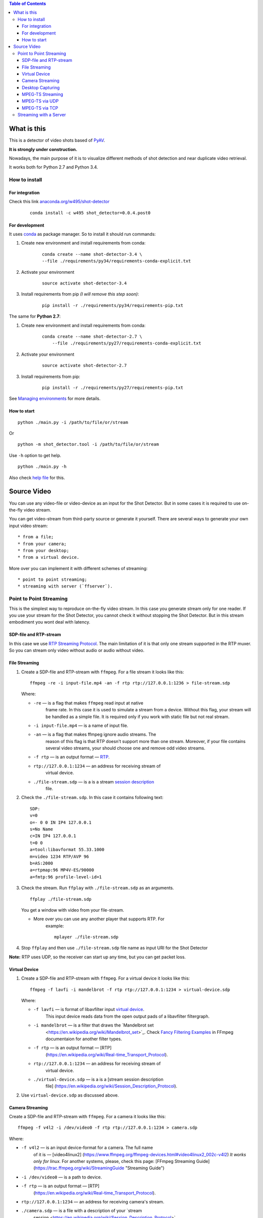 .. contents:: Table of Contents


############
What is this
############

This is a detector of video shots based of PyAV_.

**It is strongly under construction.**

Nowadays, the main purpose of it is to visualize different methods of
shot detection and near duplicate video retrieval.

It works both for Python 2.7 and Python 3.4.

.. _PyAV: http://mikeboers.github.io/PyAV/

How to install
==============

For integration
---------------

Check this link  `anaconda.org/w495/shot-detector`_

    ::

        conda install -c w495 shot_detector=0.0.4.post0



.. _anaconda.org/w495/shot-detector: https://anaconda.org/w495/shot\_detector

For development
---------------

It uses `conda`_ as package
manager. So to install it should run commands:

1. Create new environment and install requirements from conda:

    ::

         conda create --name shot-detector-3.4 \
         --file ./requirements/py34/requirements-conda-explicit.txt

2. Activate your environment

    ::

         source activate shot-detector-3.4

3. Install requirements from pip *(I will remove this step soon)*:

    ::

         pip install -r ./requirements/py34/requirements-pip.txt

The same for **Python 2.7**:

1. Create new environment and install requirements from conda:

    ::

          conda create --name shot-detector-2.7 \
              --file ./requirements/py27/requirements-conda-explicit.txt

2. Activate your environment

    ::

         source activate shot-detector-2.7

3. Install requirements from pip:

    ::

         pip install -r ./requirements/py27/requirements-pip.txt

See `Managing environments`_ for more details.


.. _conda: http://conda.pydata.org/docs/intro.html
.. _Managing environments: http://conda.pydata.org/docs/using/envs.html


How to start
------------

::

     python ./main.py -i /path/to/file/or/stream

Or

::

     python -m shot_detector.tool -i /path/to/file/or/stream

Use ``-h`` option to get help.

::

     python ./main.py -h

Also check `help file`_ for this.

.. _help file: /HELP.txt


############
Source Video
############

You can use any video-file or video-device as an input for the Shot
Detector. But in some cases it is required to use on-the-fly video
stream.

You can get video-stream from third-party source or generate it
yourself. There are several ways to generate your own input video
stream:

::

     * from a file;
     * from your camera;
     * from your desktop;
     * from a virtual device.

More over you can implement it with different schemes of streaming:

::

     * point to point streaming;
     * streaming with server (`ffserver`).

Point to Point Streaming
========================

This is the simplest way to reproduce on-the-fly video stream. In this
case you generate stream only for one reader. If you use your stream for
the Shot Detector, you cannot check it without stopping the Shot
Detector. But in this stream embodiment you wont deal with latency.

SDP-file and RTP-stream
-----------------------

In this case we use `RTP Streaming Protocol`_. The main
limitation of it is that only one stream supported in the RTP muxer. So
you can stream only video without audio or audio without video.

.. _RTP Streaming Protocol: https://en.wikipedia.org/wiki/Real-time\_Transport\_Protocol


File Streaming
--------------

1.  Create a SDP-file and RTP-stream with ``ffmpeg``. For a file stream
    it looks like this:

    ::

         ffmpeg -re -i input-file.mp4 -an -f rtp rtp://127.0.0.1:1236 > file-stream.sdp

    Where:

    -  ``-re`` — is a flag that makes ``ffmpeg`` read input at native
        frame rate. In this case it is used to simulate a stream from a
        device. Without this flag, your stream will be handled as a simple
        file. It is required only if you work with static file but not
        real stream.
    -  ``-i input-file.mp4`` — is a name of input file.
    -  ``-an`` — is a flag that makes ffmpeg ignore audio streams. The
        reason of this flag is that RTP doesn't support more than one
        stream. Moreover, if your file contains several video streams,
        your should choose one and remove odd video streams.
    -  ``-f rtp`` — is an output format — `RTP`_.
    -  ``rtp://127.0.0.1:1234`` — an address for receiving stream of
        virtual device.
    -  ``./file-stream.sdp`` — is a is a stream `session description`_
        file.

2.  Check the ``./file-stream.sdp``. In this case it contains following
    text:

    ::

         SDP:
         v=0
         o=- 0 0 IN IP4 127.0.0.1
         s=No Name
         c=IN IP4 127.0.0.1
         t=0 0
         a=tool:libavformat 55.33.1000
         m=video 1234 RTP/AVP 96
         b=AS:2000
         a=rtpmap:96 MP4V-ES/90000
         a=fmtp:96 profile-level-id=1

3.  Check the stream. Run ``ffplay`` with ``./file-stream.sdp`` as an
    arguments.

    ::

         ffplay ./file-stream.sdp

    You get a window with video from your file-stream.

    -  More over you can use any another player that supports RTP. For
        example:

        ::

             mplayer ./file-stream.sdp

4.  Stop ``ffplay`` and then use ``./file-stream.sdp`` file name as input
    URI for the Shot Detector

**Note:** RTP uses UDP, so the receiver can start up any time, but you
can get packet loss.

.. _RTP: https://en.wikipedia.org/wiki/Real-time\_Transport\_Protocol
.. _session description: https://en.wikipedia.org/wiki/Session\_Description\_Protocol

Virtual Device
--------------

1.  Create a SDP-file and RTP-stream with ``ffmpeg``. For a virtual
    device it looks like this:

    ::

         ffmpeg -f lavfi -i mandelbrot -f rtp rtp://127.0.0.1:1234 > virtual-device.sdp 

    Where:

    -  ``-f lavfi`` — is format of libavfilter input `virtual device`_.
        This input device reads data from the open output pads
        of a libavfilter filtergraph.
    -  ``-i mandelbrot`` — is a filter that draws the `Mandelbrot set
        <https://en.wikipedia.org/wiki/Mandelbrot\_set>`_.
        Check `Fancy Filtering Examples
        <https://trac.ffmpeg.org/wiki/FancyFilteringExamples#Video>`_ in
        FFmpeg documentaion for another filter types.
    -  ``-f rtp`` — is an output format — [RTP]
        (https://en.wikipedia.org/wiki/Real-time\_Transport\_Protocol).
    -  ``rtp://127.0.0.1:1234`` — an address for receiving stream of
        virtual device.
    -  ``./virtual-device.sdp`` — is a is a [stream session description
        file]
        (https://en.wikipedia.org/wiki/Session\_Description\_Protocol).

2.  Use ``virtual-device.sdp`` as discussed above.

Camera Streaming
----------------

Create a SDP-file and RTP-stream with ``ffmpeg``. For a camera it looks
like this:

::

     ffmpeg -f v4l2 -i /dev/video0 -f rtp rtp://127.0.0.1:1234 > camera.sdp

Where:

-  ``-f v4l2`` — is an input device-format for a camera. The full name
    of it is — [video4linux2]
    (https://www.ffmpeg.org/ffmpeg-devices.html#video4linux2\_002c-v4l2)
    *It works only for linux.* For another systems, please, check this
    page: [FFmpeg Streaming Guide]
    (https://trac.ffmpeg.org/wiki/StreamingGuide "Streaming Guide")
-  ``-i /dev/video0`` — is a path to device.
-  ``-f rtp`` — is an output format — [RTP]
    (https://en.wikipedia.org/wiki/Real-time\_Transport\_Protocol).
-  ``rtp://127.0.0.1:1234`` — an address for receiving camera's stream.
-  ``./camera.sdp`` — is a file with a description of your `stream
    session <https://en.wikipedia.org/wiki/Session_Description_Protocol>`__.

After that use ``camera.sdp`` as discussed above.


.. _virtual device: https://www.ffmpeg.org/ffmpeg-devices.html#lavfi


Desktop Capturing
-----------------

For a Linux display ffmpeg-command looks like this:

::

     ffmpeg -f x11grab -video_size wxga  -i :0.0  -f rtp rtp://127.0.0.1:1234 > desktop.sdp

Where:

-  ``-f x11grab`` — is an input format for a [X11-display]
    (https://www.ffmpeg.org/ffmpeg-devices.html#x11grab).
-  ``-video_size wxga`` — size of your display. In this case we use the
    full size of desktop. Check [FFmpeg Capture/Desktop]
    (https://trac.ffmpeg.org/wiki/Capture/Desktop) page for other options
-  ``-i :0.0`` — is a desktop name.
-  ``-f rtp`` — is an output format
-  ``rtp://127.0.0.1:1234`` — an address for receiving camera's stream.
-  ``./desktop.sdp`` — is a stream session description file.

After that use ``desktop.sdp`` as discussed above.

MPEG-TS Streaming
-----------------

With `MPEG-TS <https://en.wikipedia.org/wiki/MPEG_transport_stream>`__
you can generate both and audio and video.

MPEG-TS via UDP
---------------

In this case we use [UDP]
(https://en.wikipedia.org/wiki/User\_Datagram\_Protocol). So, you still
can get packet loss. They are likely to reveal if you stream via
Internet.

Here is example for a camera. For another devices they are the same.

1. Start ``ffmpeg`` to generate **MPEG-TS** stream via udp.

    ::

         ffmpeg -f v4l2 -i /dev/video0 -f mpegts udp://127.0.0.1:1234

    Where:

    -  ``-f v4l2`` — is an input device-format for a camera. It works
        only for linux. For another systems, please, check this page:
        [FFmpeg Streaming Guide]
        (https://trac.ffmpeg.org/wiki/StreamingGuide "Streaming Guide")
    -  ``-i /dev/video0`` — is a path to device.
    -  ``-f mpegts`` — is an output format — MPEG transport stream.
    -  ``udp://127.0.0.1:1234`` — an address for receiving camera's
        stream.

2. Check it with ``ffplay``:

    ::

         ffplay  -fflags nobuffer  udp://127.0.0.1:1234

    Where:

    -  ``-fflags nobuffer`` — is a flag that makes ffplay don't cache
        input stream. We set it to reduce latency.

3. | Use ``udp://127.0.0.1:1234`` as input video URI for the Shot
      Detector.
    | More over, you can start ``ffmpeg`` and the Shot Detector in any
      order.

**Note:** The time in the Shot Detector is a time of a video stream.

Also you can use both video and audio.

::

     ffmpeg -f v4l2 -i /dev/video0 -f alsa -i hw:0 -f mpegts udp://127.0.0.1:1234

Where:

-  ``-f alsa`` — is an input device-format for a microphone.
-  ``-i hw:0`` — is a name of a microphone device. See [Capture/ALSA]
    (https://trac.ffmpeg.org/wiki/Capture/ALSA) for more details.

MPEG-TS via TCP
---------------

Another option is to use TCP connections for MPEG-TS streaming. In this
case you don't get packet loss. But you should guarantee that a reader
will be started before a writer. So, reader become a server and writer
become a client.

For example:

1. Start ``ffplay`` as a server

    ::

         ffplay -fflags nobuffer  tcp://127.0.0.1:1234?listen

    Where:

    -  ``-fflags nobuffer`` — is a flag that makes ffplay don't cache
        input stream. We set it to reduce latency.
    -  ``tcp://127.0.0.1:1234?listen`` — is a host for sending camera's
        stream whith ``listen`` option. A writer should send stream to
        ``tcp://127.0.0.1:1234``.

2. Start ``ffmpeg`` as a client

    ::

         ffmpeg -f v4l2 -i /dev/video0  -f mpegts tcp://127.0.0.1:1234

    Where:

    -  ``-f v4l2`` — is an input device-format for a camera. It works
        only for linux. For another systems, please, check this page:
        [FFmpeg Streaming Guide]
        (https://trac.ffmpeg.org/wiki/StreamingGuide "Streaming Guide")
    -  ``-i /dev/video0`` — is a path to device.
    -  ``-f mpegts`` — is an output format — MPEG transport stream.
    -  ``tcp://127.0.0.1:1234`` — an address for sending camera's stream.

So, you can pass ``tcp://127.0.0.1:1234?listen`` as an input video URI
for the Shot Detector. But you should start it before ``ffmpeg``, Do not
forget to stop ``ffplay``, before it.

Streaming with a Server
=======================

In this scheme you send the video-stream to a server. And then any
client can get your stream from it. The simplest way to achive this is
to use ``ffserver``.

1.  Start ffserver with certain configuration file.

    ::

         sudo /usr/bin/ffserver -f ./etc/input/ffserver.conf 

    Check `FFServer Configuration <etc/input/ffserver.conf>`__.

2.  Send input stream to server.

    For example, for linux-camera you should run:

    ::

         ffmpeg -f v4l2 -i /dev/video0 -f alsa -i hw:0 -tune zerolatency http://localhost:8090/feed1.ffm

    Where:

    -  ``-f v4l2`` — is an input device-format for a camera. It works
        only for linux. For another systems, please, check this page:
        [FFmpeg Streaming Guide]
        (https://trac.ffmpeg.org/wiki/StreamingGuide "Streaming Guide")
    -  ``-i /dev/video0`` — is a path to device.
    -  ``-f alsa`` — is an input device-format for a microphone.
    -  ``-i hw:0`` — is a name of a microphone device. See [Capture/ALSA]
        (https://trac.ffmpeg.org/wiki/Capture/ALSA) for more details.
    -  ``-tune zerolatency`` — is a flag that makes ``ffmpeg`` to change
        settings to minimize latency. This is not a flag of ffmpeg, this
        is H.264 option. See [Encode/H.264: Choose a preset]
        (https://trac.ffmpeg.org/wiki/Encode/H.264#a2.Chooseapreset) for
        more details.
    -  ``http://localhost:8090/feed1.ffm`` — an address for sending
        camera's stream.

    For desktop it is the same:

    ::

         ffmpeg -f x11grab -i :0.0 -f alsa -i hw:0 -tune zerolatency http://localhost:8090/feed1.ffm

3.  Check it with ``ffplay``:

    ::

         ffplay -fflags nobuffer http://localhost:8090/live.flv

    Where:

    -  ``-fflags nobuffer`` — is a flag that makes ffplay don't cache
        input stream. We set it to reduce latency.
    -  ``http://localhost:8090/live.flv`` — is an address to get a video
        stream. It is specified in ``etc/input/ffserver.conf``.

4.  Pass ``http://localhost:8090/live.flv`` as an input video URI for the
    Shot Detector. In this case you may not stop ``ffplay``.

As for me it is the best way to simulate streaming for the Shot
Detector.

